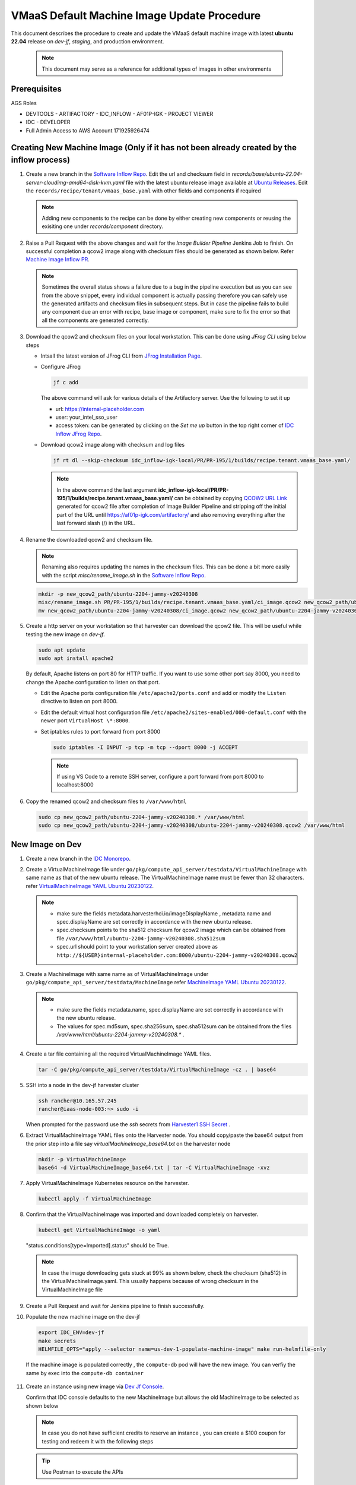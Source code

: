 .. _vmaas_default_machine_image_update_procedure:

VMaaS Default Machine Image Update Procedure
############################################

This document describes the procedure to create and update the VMaaS default machine image with latest **ubuntu 22.04** release on *dev-jf*, *staging*, and production environment.

   .. note::
      This document may serve as a reference for additional types of images in other environments

Prerequisites
*******************

AGS Roles

* DEVTOOLS - ARTIFACTORY - IDC_INFLOW - AF01P-IGK - PROJECT VIEWER
* IDC - DEVELOPER
* Full Admin Access to AWS Account 171925926474

Creating New Machine Image (Only if it has not been already created by the inflow process)
*********************************************************************************************

#. Create a new branch in the `Software Inflow Repo`_. 
   Edit the url and checksum field in *records/base/ubuntu-22.04-server-cloudimg-amd64-disk-kvm.yaml* file with the latest ubuntu release image available at `Ubuntu Releases`_.
   Edit the ``records/recipe/tenant/vmaas_base.yaml`` with other fields and components if required
   
   .. note::
      Adding new components to the recipe can be done by either creating new components or reusing the exisiting one under *records/component* directory.

#. Raise a Pull Request with the above changes and wait for the *Image Builder Pipeline* Jenkins Job to finish. On successful completion a qcow2 image along with checksum files
   should be generated as shown below. Refer `Machine Image Inflow PR`_.
  
   .. figure:: ../../_figures/guides/vmaas_update_machine_image_01.png
      :alt: Image Builder Pipeline
   
   .. note::
      Sometimes the overall status shows a failure due to a bug in the pipeline execution but as you can see from the above snippet, every individual component is actually passing
      therefore you can safely use the generated artifacts and checksum files in subsequent steps. But in case the pipeline fails to build any component due an error with recipe, base image
      or component, make sure to fix the error so that all the components are generated correctly.
   
#. Download the qcow2 and checksum files on your local workstation. This can be done using *JFrog CLI* using below steps

   * Intsall the latest version of JFrog CLI from `JFrog Installation Page`_.
   * Configure JFrog
     
     .. code-block:: bash
        
        jf c add
     
     The above command will ask for various details of the Artifactory server. Use the following to set it up
        
     - url: https://internal-placeholder.com
     - user: your_intel_sso_user
     - access token: can be generated by clicking on the *Set me up* button in the top right corner of `IDC Inflow JFrog Repo`_.


   * Download qcow2 image along with checksum and log files 
     
     .. code-block:: bash

        jf rt dl --skip-checksum idc_inflow-igk-local/PR/PR-195/1/builds/recipe.tenant.vmaas_base.yaml/

     .. note::
        
        In the above command the last argument **idc_inflow-igk-local/PR/PR-195/1/builds/recipe.tenant.vmaas_base.yaml/** can be obtained by copying `QCOW2 URL Link`_
        generated for qcow2 file after completion of Image Builder Pipeline and stripping off the initial part of the URL until https://af01p-igk.com/artifactory/ and
        also removing everything after the last forward slash (/) in the URL.

#. Rename the downloaded qcow2 and checksum file. 
      
   .. note::
      Renaming also requires updating the names in the checksum files. This can be done a bit more easily with the script *misc/rename_image.sh* in the `Software Inflow Repo`_. 

   .. code-block:: bash

      mkdir -p new_qcow2_path/ubuntu-2204-jammy-v20240308
      misc/rename_image.sh PR/PR-195/1/builds/recipe.tenant.vmaas_base.yaml/ci_image.qcow2 new_qcow2_path/ubuntu-2204-jammy-v20240308
      mv new_qcow2_path/ubuntu-2204-jammy-v20240308/ci_image.qcow2 new_qcow2_path/ubuntu-2204-jammy-v20240308/ubuntu-2204-jammy-v20240308.qcow2

#. Create a http server on your workstation so that harvester can download the qcow2 file. This will be useful while testing the new image on *dev-jf*.
   
   .. code-block:: bash

      sudo apt update
      sudo apt install apache2

   By default, Apache listens on port 80 for HTTP traffic. If you want to use some other port say 8000, you need to change the Apache configuration
   to listen on that port.
   
   * Edit the Apache ports configuration file ``/etc/apache2/ports.conf`` and add or modify the ``Listen`` directive to listen on port 8000.
   * Edit the default virtual host configuration file ``/etc/apache2/sites-enabled/000-default.conf`` with the newer port ``VirtualHost \*:8000``.
   * Set iptables rules to port forward from port 8000

     .. code-block:: bash

        sudo iptables -I INPUT -p tcp -m tcp --dport 8000 -j ACCEPT

     .. note:: 
        If using VS Code to a remote SSH server, configure a port forward from port 8000 to localhost:8000

#. Copy the renamed qcow2 and checksum files to ``/var/www/html``
   
   .. code-block:: bash
      
      sudo cp new_qcow2_path/ubuntu-2204-jammy-v20240308.* /var/www/html
      sudo cp new_qcow2_path/ubuntu-2204-jammy-v20240308/ubuntu-2204-jammy-v20240308.qcow2 /var/www/html


New Image on Dev
*****************

#. Create a new branch in the `IDC Monorepo`_.

#. Create a VirtualMachineImage file under ``go/pkg/compute_api_server/testdata/VirtualMachineImage`` with same name as that of the new ubuntu release. The VirtualMachineImage name must be fewer than 32 characters.
   refer `VirtualMachineImage YAML Ubuntu 20230122`_.

   .. note::

      * make sure the fields metadata.harvesterhci.io/imageDisplayName , metadata.name and spec.displayName are set correctly in accordance with the new ubuntu release.
      * spec.checksum points to the sha512 checksum for qcow2 image which can be obtained from file ``/var/www/html/ubuntu-2204-jammy-v20240308.sha512sum``
      * spec.url should point to your workstation server created above as ``http://${USER}internal-placeholder.com:8000/ubuntu-2204-jammy-v20240308.qcow2``

#. Create a MachineImage with same name as of VirtualMachineImage under ``go/pkg/compute_api_server/testdata/MachineImage`` 
   refer `MachineImage YAML Ubuntu 20230122`_.

   .. note::
      
      * make sure the fields metadata.name, spec.displayName are set correctly in accordance with the new ubuntu release.
      * The values for spec.md5sum, spec.sha256sum, spec.sha512sum can be obtained from the files */var/www/html/ubuntu-2204-jammy-v20240308.\** .
   
#. Create a tar file containing all the required VirtualMachineImage YAML files.
   
   .. code-block:: bash

      tar -C go/pkg/compute_api_server/testdata/VirtualMachineImage -cz . | base64

#. SSH into a node in the dev-jf harvester cluster

   .. code-block:: bash

      ssh rancher@10.165.57.245
      rancher@iaas-node-003:~> sudo -i

   When prompted for the password use the *ssh* secrets from `Harvester1 SSH Secret`_ .

#. Extract VirtualMachineImage YAML files onto the Harvester node. You should copy/paste the base64 output from the prior step into a file say *virtualMachineImage_base64.txt* 
   on the harvester node

   .. code-block:: bash

      mkdir -p VirtualMachineImage
      base64 -d VirtualMachineImage_base64.txt | tar -C VirtualMachineImage -xvz

#. Apply VirtualMachineImage Kubernetes resource on the harvester.

   .. code-block:: bash

      kubectl apply -f VirtualMachineImage

#. Confirm that the VirtualMachineImage was imported and downloaded completely on harvester.

   .. code-block:: bash

      kubectl get VirtualMachineImage -o yaml
   
   "status.conditions[type=Imported].status" should be True.
    
   .. figure:: ../../_figures/guides/vmaas_update_machine_image_02.png
      :alt: VirtualMachineImage Download Completed

   .. note::

      In case the image downloading gets stuck at 99% as shown below, check the checksum (sha512) in the VirtualMachineImage.yaml. This usually happens because of wrong checksum
      in the VirtualMachineImage file

   .. figure:: ../../_figures/guides/vmaas_update_machine_image_03.png
      :alt: VirtualMachineImage Download Stuck

#. Create a Pull Request and wait for Jenkins pipeline to finish successfully.


#. Populate the new machine image on the dev-jf

   .. code-block:: bash

      export IDC_ENV=dev-jf
      make secrets
      HELMFILE_OPTS="apply --selector name=us-dev-1-populate-machine-image" make run-helmfile-only
    
    
   If the machine image is populated correctly , the ``compute-db`` pod will have the new image. You can verfiy the same by exec into the ``compute-db container``

   .. figure:: ../../_figures/guides/vmaas_update_machine_image_04.png
      :alt: New Machine Image In compute-db 

#. Create an instance using new image via `Dev Jf Console`_.

   Confirm that IDC console defaults to the new MachineImage but allows the old MachineImage to be selected as shown below

   .. figure:: ../../_figures/guides/vmaas_update_machine_image_05.png
      :alt: Launch Instance with New image

   .. note::
      In case you do not have sufficient credits to reserve  an instance , you can create a $100 coupon for testing and redeem it with the following steps

   .. tip::
      Use Postman to execute the APIs

   * Generate an admin bearer token for dev-jf
      
     API: ``https://internal-placeholder.com/token?email=fintest3@intel.com&groups=IDC.Admin``

     .. figure:: ../../_figures/guides/vmaas_update_machine_image_06.png
        :alt: Dev jf admin bearer token
      
   * Create a $100 coupon
     
     - Copy the genereated token in the prior step into ``Authorization --> Bearer Token``
     - API: ``https://internal-placeholder.com/v1/billing/coupons``
     - Body:
       
       .. code-block:: bash

          {
            "amount":100,
            "creator":"Test User",
            "numUses":6,
            "isStandard": false
         }
     
     .. figure:: ../../_figures/guides/vmaas_update_machine_image_07.png
        :alt: Create coupon
       
   * Redeem the coupon on `Dev Jf Console`_.

     .. figure:: ../../_figures/guides/vmaas_update_machine_image_08.png
        :alt: Redeem coupon

   Confirm that the newly created instance is in *Ready* State

   .. figure:: ../../_figures/guides/vmaas_update_machine_image_09.png
      :alt: Instance Ready

#. SSH into the instance and make sure the ``sudo apt update`` works correctly

   .. code-block:: bash

      ssh -J guest-dev-jf@10.165.62.252 ubuntu@172.16.3.37
      
      ubuntu@my-instance-1:~$ sudo apt update


New Image on Staging/Prod
***************************

Harvester uses VirtualMachineImage custom resources to copy machine image qcow files from an S3 bucket to the Harvester cluster

#. Ensure that the machine image qcow2 file and checksum files has been uploaded to the `Machine Image S3 Bucket`_ *vmaas/images* folder.
   This can be done using aws cli from you workstation using below steps. For detailed info on using AWS refer `AWS IDC Usage`_.

   * Install AWS CLI
     
     .. code-block:: bash

        ARCH=amd64
        PLATFORM=$(uname -s)_$ARCH

        cd ~/Downloads
        curl "https://awscli.amazonaws.com/awscli-exe-linux-x86_64.zip" -o "awscliv2.zip"
        unzip awscliv2.zip
        sudo ./aws/install

   * Use AWS CLI
     
     .. code-block:: bash

        aws configure sso

        SSO session name (Recommended): intel-sso
        Attempting to automatically open the SSO authorization page in your default browser.
        If the browser does not open or you wish to use a different device to authorize this request, open the following URL:

        https://device.sso.us-west-2.amazonaws.com/

        Then enter the code:

        ....

        There are 3 AWS accounts available to you.
        Using the account ID 171925926474
        The only role available to you is: AWSAdministratorAccess
        Using the role name "AWSAdministratorAccess"
        CLI default client Region [us-west-2]:
        CLI default output format [None]:
        CLI profile name [AWSAdministratorAccess-171925926474]:

        To use this profile, specify the profile name using --profile, as shown:

        aws s3 ls --profile AWSAdministratorAccess-171925926474

   * Push the qcow2 and checksum files to the S3 bucket

     .. tip:: 
        Before uploading the qcow2 and checksum files to S3, make sure you have executed step 6 of ``Creating a New Machine Image`` section. 
      
     .. code-block:: bash

        aws s3 cp /var/www/html/ubuntu-2204-jammy-v20240308.sha512sum s3://catalog-fs-dev/vmaas/images/ubuntu-2204-jammy-v20240308.sha512sum --profile AWSAdministratorAccess-171925926474
        aws s3 cp /var/www/html/ubuntu-2204-jammy-v20240308.sha256sum s3://catalog-fs-dev/vmaas/images/ubuntu-2204-jammy-v20240308.sha256sum --profile AWSAdministratorAccess-171925926474
        aws s3 cp /var/www/html/ubuntu-2204-jammy-v20240308.md5sum s3://catalog-fs-dev/vmaas/images/ubuntu-2204-jammy-v20240308.md5sum --profile AWSAdministratorAccess-171925926474
        aws s3 cp /var/www/html/ubuntu-2204-jammy-v20240308.qcow2 s3://catalog-fs-dev/vmaas/images/ubuntu-2204-jammy-v20240308.qcow2 --profile AWSAdministratorAccess-171925926474

      
     .. note::
        here *ubuntu-2204-jammy-v20240308* refers to the ubuntu release to which machine image is being updated to
       

   * Confirm that the qcow2 image and checksum files have been uploaded to *vmaas/images* folder of the `Machine Image S3 Bucket`_.

     .. figure:: ../../_figures/guides/vmaas_update_machine_image_10.png
        :alt: S3 Bucket Upload

#. Create a VirtualMachineImage file under ``build/environments/<env>/<region>/VirtualMachineImage``. The host IP address in the url field should point to the regional NGINX caching proxy server .
   This server proxies requests to the above S3 bucket.
   
   .. note::
      use env=prod for production and env=staging for staging

   .. tip:: 
      In order to create VirtualMachineImage file , you can simply copy the VirtualMachineImage file created at ``go/pkg/compute_api_server/testdata/VirtualMachineImage`` and just add
      *spec.retry: 3* and update *spec.url* with NGINX caching server


#. Create a MachineImage file with same name as that of VirtualMachineImage file under ``build/environments/<env>/MachineImage``. 
   
   .. tip::
      In order to create MachineImage file, you can simply copy the MachineImage file under ``go/pkg/compute_api_server/testdata/MachineImage``
   
   .. code-block:: bash

      cp go/pkg/compute_api_server/testdata/MachineImage/ubuntu-2204-jammy-v20240308.yaml build/environments/<env>/MachineImage

#. Create a tar file containing all required VirtualMachineImage YAML files.

   .. code-block:: bash

      tar -C build/environments/<env>/<region>/VirtualMachineImage -cz . | base64

#. SSH into a node in the harvester1 cluster refer `Connect Staging Harvester1 Cluster`_.

   * Sudo as root and test kubectl

     .. code-block:: bash

        rancher@pdx05-c01-azvm003:~>
        sudo -i

        pdx05-c01-azvm003:~ #
        kubectl get nodes

#. Extract VirtualMachineImage YAML files onto the Harvester node. You should copy/paste the base64 output from the prior step into a file say *virtualMachineImage_base64.txt* 
   on the harvester node

   .. code-block:: bash

      mkdir -p VirtualMachineImage
      base64 -d VirtualMachineImage_base64.txt | tar -C VirtualMachineImage -xvz

#. Apply VirtualMachineImage Kubernetes resource.

   .. code-block:: bash

      kubectl apply -f VirtualMachineImage/ubuntu-2204-jammy-v20240308.yaml
   
   .. note::
      If the following error encountered while applying the resource ``error validating "VirtualMachineImage/ubuntu-2204-jammy-v20240308.yaml": error validating data: ValidationError(VirtualMachineImage.spec): unknown field "retry" in
      io.harvesterhci.v1beta1.VirtualMachineImage.spec; if you choose to ignore these errors, turn validation off with --validate=false``, run the above command with *\-\-validate=false*

#. Confirm that the VirtualMachineImage is downloaded on harvester

   .. code-block:: bash

      kubectl get VirtualMachineImage ubuntu-2204-jammy-v20240308 -o yaml

   "status.conditions[type=Imported].status" should be True.

   .. figure:: ../../_figures/guides/vmaas_update_machine_image_11.png

#. Repeat steps 5 to 8 for each SPR harvester cluster in all the regions

#. Create a Pull Request or push changes to the same branch the one created in the previous section. Wait for Jenkins pipeline to finish successfully and upon receiving approval, merge the PR
   refer `Machine Image Update PR`_.

   .. figure:: ../../_figures/guides/vmaas_update_machine_image_12.png
      :alt: PR for Updating Default VMaaS Machine Image  

#. Create another PR so as to update environment with latest image. This can be done by updating ``computePopulateMachineImage`` for all the regions in file
   ``deployment/universe_deployer/environments/<env>.json`` with the commit id of the PR merged in the previous step. Wait for Jenkins pipeline to finish
   successfully and upon receiving approval, merge the PR refer `Machine Image Update Staging PR`_.

#. Once the above PR is merged, Jenkins pipeline will run on the commit in the main branch. Wait for the pipeline to finish stage ``Bazel Universe Deployer``.
   Once it is finished click on the **Details** link and the bottom of the logs you will find a link to create a PR on argocd repo with a generated branch name

   .. figure:: ../../_figures/guides/vmaas_update_machine_image_13.png
      :alt: Jenkins Pipeline

   .. figure:: ../../_figures/guides/vmaas_update_machine_image_14.png
      :alt: Link to create branch on argocd

#. Create another PR by clicking on the agrocd PR link refer `Machine Image Update Argocd PR`_.
   
   .. note::
      Make sure the base branch points to main and the branch in comparison is the one generated by the universe deployer. 
      In Addtion just make sure the updated values.yaml are pointing to the the correct commit id from main

#. Upon receiving approval merge the PR and wait for sometime for the job **populate-machine-image-git-to-grpc-synchr** to finish in all the regions.
   Once the job is complete , the new machine image should be available in all the regions.

#. Verify that new image is available via UI and make sure the console defaults to the new MachineImage but allows the old MachineImage to be selected

   .. figure:: ../../_figures/guides/vmaas_update_machine_image_15.png
      :alt: UI with New Machine Image

.. _Software Inflow Repo: https://github.com/intel-innersource/frameworks.cloud.devcloud.services.inflow
.. _IDC Monorepo: https://github.com/intel-innersource/frameworks.cloud.devcloud.services.idc
.. _Ubuntu Releases: https://cloud-images.ubuntu.com/releases/jammy
.. _JFrog Installation Page: https://jfrog.com/getcli
.. _IDC Inflow JFrog Repo: https://internal-placeholder.com/ui/repos/tree/General/idc_inflow-igk-local
.. _Dev Jf Console: https://dev-jf-internal-placeholder.com
.. _Machine Image S3 Bucket: https://s3.console.aws.amazon.com/s3/buckets/catalog-fs-dev
.. _AWS IDC Usage: https://internal-placeholder.com/x/LSl2sQ
.. _Connect Staging Harvester1 Cluster: https://internal-placeholder.com/pages/viewpage.action?pageId=3118345036#IDCPDX05usstaging1StagingRegion-ForHarvesterclusterharvester1
.. _Machine Image Update PR: https://github.com/intel-innersource/frameworks.cloud.devcloud.services.idc/pull/4808
.. _Machine Image Update Staging PR: https://github.com/intel-innersource/frameworks.cloud.devcloud.services.idc/pull/4990
.. _Machine Image Update Argocd PR: https://github.com/intel-innersource/frameworks.cloud.devcloud.services.idc-argocd/pull/2018
.. _Machine Image Inflow PR: https://github.com/intel-innersource/frameworks.cloud.devcloud.services.inflow/pull/195
.. _QCOW2 URL Link: https://internal-placeholder.com/artifactory/idc_inflow-igk-local/PR/PR-195/3/builds/recipe.tenant.vmaas_base.yaml/ci_image.qcow2
.. _VirtualMachineImage YAML Ubuntu 20230122: https://github.com/intel-innersource/frameworks.cloud.devcloud.services.idc/blob/main/build/environments/prod/us-region-1/VirtualMachineImage/ubuntu-2204-jammy-v20230122.yaml
.. _MachineImage YAML Ubuntu 20230122: https://github.com/intel-innersource/frameworks.cloud.devcloud.services.idc/blob/main/build/environments/prod/MachineImage/ubuntu-2204-jammy-v20230122.yaml
.. _Harvester1 SSH Secret: https://internal-placeholder.com/ui/vault/secrets/dev-idc-env/kv/list/shared/harvester1